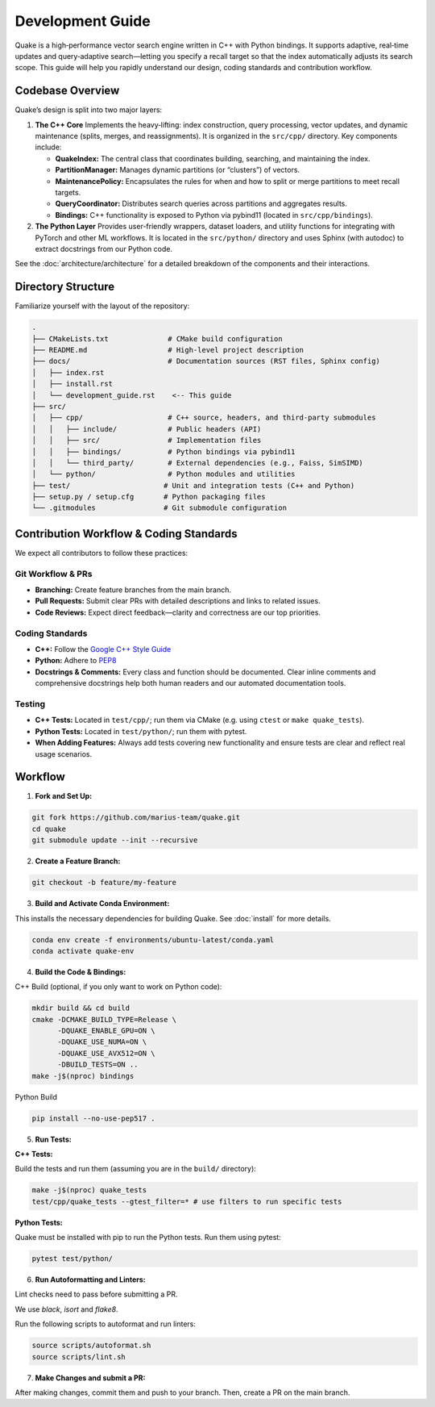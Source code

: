 Development Guide
=======================

Quake is a high‑performance vector search engine written in C++ with Python bindings. It supports adaptive, real‑time updates and query‑adaptive search—letting you specify a recall target so that the index automatically adjusts its search scope. This guide will help you rapidly understand our design, coding standards and contribution workflow.

Codebase Overview
----------------------------
Quake’s design is split into two major layers:

1. **The C++ Core**
   Implements the heavy‑lifting: index construction, query processing, vector updates, and dynamic maintenance (splits, merges, and reassignments). It is organized in the ``src/cpp/`` directory. Key components include:

   - **QuakeIndex:**
     The central class that coordinates building, searching, and maintaining the index.
   - **PartitionManager:**
     Manages dynamic partitions (or “clusters”) of vectors.
   - **MaintenancePolicy:**
     Encapsulates the rules for when and how to split or merge partitions to meet recall targets.
   - **QueryCoordinator:**
     Distributes search queries across partitions and aggregates results.
   - **Bindings:**
     C++ functionality is exposed to Python via pybind11 (located in ``src/cpp/bindings``).

2. **The Python Layer**
   Provides user-friendly wrappers, dataset loaders, and utility functions for integrating with PyTorch and other ML workflows. It is located in the ``src/python/`` directory and uses Sphinx (with autodoc) to extract docstrings from our Python code.


See the :doc:`architecture/architecture` for a detailed breakdown of the components and their interactions.


Directory Structure
-------------------
Familiarize yourself with the layout of the repository:

.. code-block:: text

    .
    ├── CMakeLists.txt              # CMake build configuration
    ├── README.md                   # High-level project description
    ├── docs/                       # Documentation sources (RST files, Sphinx config)
    │   ├── index.rst
    │   ├── install.rst
    │   └── development_guide.rst    <-- This guide
    ├── src/
    │   ├── cpp/                    # C++ source, headers, and third‑party submodules
    │   │   ├── include/            # Public headers (API)
    │   │   ├── src/                # Implementation files
    │   │   ├── bindings/           # Python bindings via pybind11
    │   │   └── third_party/        # External dependencies (e.g., Faiss, SimSIMD)
    │   └── python/                 # Python modules and utilities
    ├── test/                      # Unit and integration tests (C++ and Python)
    ├── setup.py / setup.cfg       # Python packaging files
    └── .gitmodules                # Git submodule configuration

Contribution Workflow & Coding Standards
------------------------------------------
We expect all contributors to follow these practices:

Git Workflow & PRs
******************

- **Branching:** Create feature branches from the main branch.
- **Pull Requests:** Submit clear PRs with detailed descriptions and links to related issues.
- **Code Reviews:** Expect direct feedback—clarity and correctness are our top priorities.

Coding Standards
****************

- **C++:** Follow the `Google C++ Style Guide <https://google.github.io/styleguide/cppguide.html>`_
- **Python:** Adhere to `PEP8 <https://peps.python.org/pep-0008/>`_
- **Docstrings & Comments:** Every class and function should be documented. Clear inline comments and comprehensive docstrings help both human readers and our automated documentation tools.

Testing
**********

- **C++ Tests:** Located in ``test/cpp/``; run them via CMake (e.g. using ``ctest`` or ``make quake_tests``).

- **Python Tests:** Located in ``test/python/``; run them with pytest.

- **When Adding Features:** Always add tests covering new functionality and ensure tests are clear and reflect real usage scenarios.

Workflow
--------------------------

1. **Fork and Set Up:**

.. code-block:: bash

   git fork https://github.com/marius-team/quake.git
   cd quake
   git submodule update --init --recursive

2. **Create a Feature Branch:**

.. code-block:: bash

   git checkout -b feature/my-feature

3. **Build and Activate Conda Environment:**

This installs the necessary dependencies for building Quake. See :doc:`install` for more details.

.. code-block:: bash

   conda env create -f environments/ubuntu-latest/conda.yaml
   conda activate quake-env

4. **Build the Code & Bindings:**

C++ Build (optional, if you only want to work on Python code):

.. code-block:: bash

    mkdir build && cd build
    cmake -DCMAKE_BUILD_TYPE=Release \
          -DQUAKE_ENABLE_GPU=ON \
          -DQUAKE_USE_NUMA=ON \
          -DQUAKE_USE_AVX512=ON \
          -DBUILD_TESTS=ON ..
    make -j$(nproc) bindings

Python Build

.. code-block:: bash

   pip install --no-use-pep517 .


5. **Run Tests:**

**C++ Tests:**

Build the tests and run them (assuming you are in the ``build/`` directory):

.. code-block:: bash

 make -j$(nproc) quake_tests
 test/cpp/quake_tests --gtest_filter=* # use filters to run specific tests

**Python Tests:**

Quake must be installed with pip to run the Python tests. Run them using pytest:

.. code-block:: bash

 pytest test/python/

6. **Run Autoformatting and Linters:**

Lint checks need to pass before submitting a PR.

We use `black`, `isort` and `flake8`.

Run the following scripts to autoformat and run linters:

.. code-block:: bash

   source scripts/autoformat.sh
   source scripts/lint.sh

7. **Make Changes and submit a PR:**

After making changes, commit them and push to your branch. Then, create a PR on the main branch.
